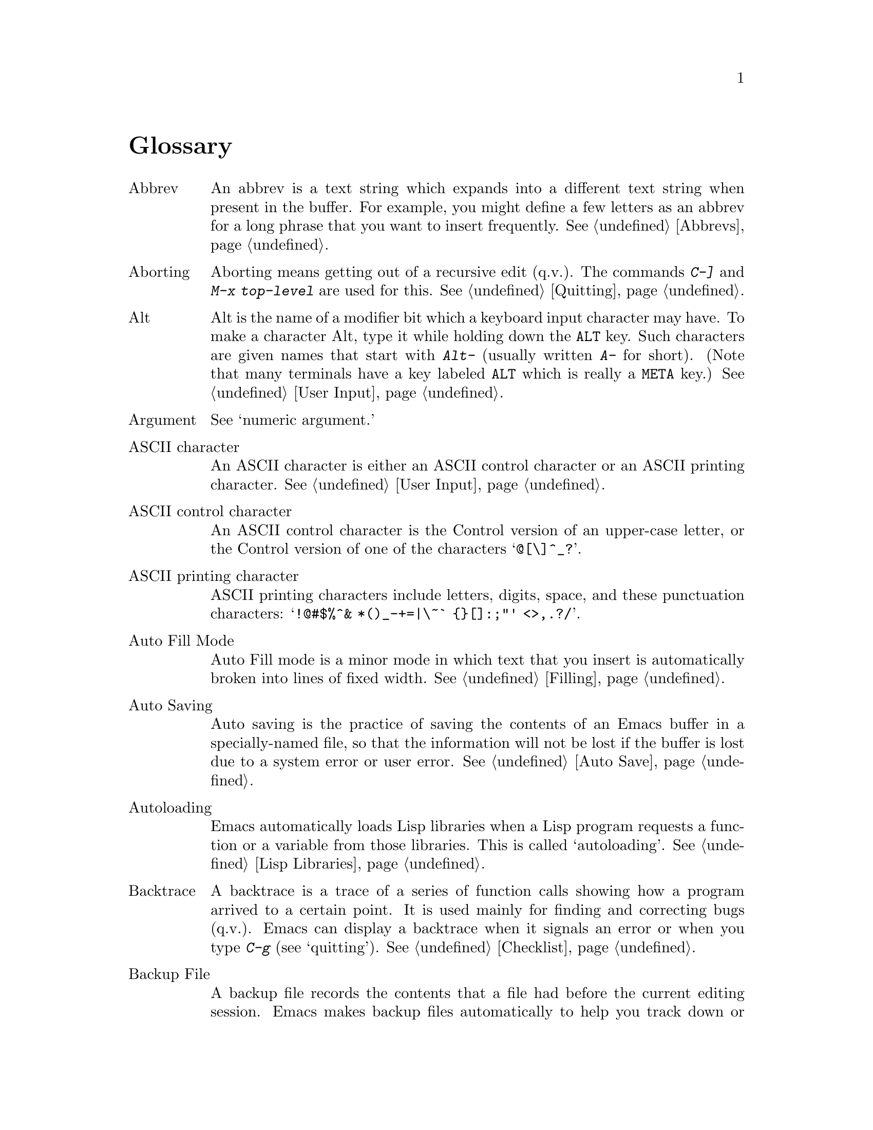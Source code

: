 @c This is part of the Emacs manual.
@c Copyright (C) 1985, 86, 87, 93, 94, 95, 1997 Free Software Foundation, Inc.
@c See file emacs.texi for copying conditions.
@node Glossary, Key Index, Intro, Top
@unnumbered Glossary

@table @asis
@item Abbrev
An abbrev is a text string which expands into a different text string
when present in the buffer.  For example, you might define a few letters
as an abbrev for a long phrase that you want to insert frequently.
@xref{Abbrevs}.

@item Aborting
Aborting means getting out of a recursive edit (q.v.@:).  The
commands @kbd{C-]} and @kbd{M-x top-level} are used for this.
@xref{Quitting}.

@item Alt
Alt is the name of a modifier bit which a keyboard input character may
have.  To make a character Alt, type it while holding down the @key{ALT}
key.  Such characters are given names that start with @kbd{Alt-}
(usually written @kbd{A-} for short).  (Note that many terminals have a
key labeled @key{ALT} which is really a @key{META} key.)  @xref{User
Input, Alt}.

@item Argument
See `numeric argument.'

@item ASCII character
An ASCII character is either an ASCII control character or an ASCII
printing character.  @xref{User Input}.

@item ASCII control character
An ASCII control character is the Control version of an upper-case
letter, or the Control version of one of the characters @samp{@@[\]^_?}.

@item ASCII printing character
ASCII printing characters include letters, digits, space, and these
punctuation characters: @samp{!@@#$%^& *()_-+=|\~` @{@}[]:;"' <>,.?/}.

@item Auto Fill Mode
Auto Fill mode is a minor mode in which text that you insert is
automatically broken into lines of fixed width.  @xref{Filling}.

@item Auto Saving
Auto saving is the practice of saving the contents of an Emacs buffer in
a specially-named file, so that the information will not be lost if the
buffer is lost due to a system error or user error.  @xref{Auto Save}.

@item Autoloading
Emacs automatically loads Lisp libraries when a Lisp program requests a
function or a variable from those libraries.  This is called
`autoloading'.  @xref{Lisp Libraries}.

@item Backtrace
A backtrace is a trace of a series of function calls showing how a
program arrived to a certain point.  It is used mainly for finding and
correcting bugs (q.v.@:).  Emacs can display a backtrace when it signals
an error or when you type @kbd{C-g} (see `quitting').  @xref{Checklist}.

@item Backup File
A backup file records the contents that a file had before the current
editing session.  Emacs makes backup files automatically to help you
track down or cancel changes you later regret making.  @xref{Backup}.

@item Balance Parentheses
Emacs can balance parentheses manually or automatically.  Manual
balancing is done by the commands to move over balanced expressions
(@pxref{Lists}).  Automatic balancing is done by blinking or
highlighting the parenthesis that matches one just inserted
(@pxref{Matching,,Matching Parens}).

@item Balloon Help
See `tooltips.'

@item Base Buffer
A base buffer is a buffer whose text is shared by an indirect buffer
(q.v.@:).

@item Bind
To bind a key sequence means to give it a binding (q.v.@:).
@xref{Rebinding}.

@item Binding
A key sequence gets its meaning in Emacs by having a binding, which is a
command (q.v.@:), a Lisp function that is run when the user types that
sequence.  @xref{Commands,Binding}.  Customization often involves
rebinding a character to a different command function.  The bindings of
all key sequences are recorded in the keymaps (q.v.@:).  @xref{Keymaps}.

@item Blank Lines
Blank lines are lines that contain only whitespace.  Emacs has several
commands for operating on the blank lines in the buffer.

@item Bookmark
Bookmarks are akin to registers (q.v.@:) in that they record positions
in buffers to which you can return later.  Unlike registers, bookmarks
persist between Emacs sessions.

@item Buffer
The buffer is the basic editing unit; one buffer corresponds to one text
being edited.  You can have several buffers, but at any time you are
editing only one, the `current buffer,' though several can be visible
when you are using multiple windows (q.v.@:).  Most buffers are visiting
(q.v.@:) some file.  @xref{Buffers}.

@item Buffer Selection History
Emacs keeps a buffer selection history which records how recently each
Emacs buffer has been selected.  This is used for choosing a buffer to
select.  @xref{Buffers}.

@item Bug
A bug is an incorrect or unreasonable behavior of a program, or
inaccurate or confusing documentation.  Emacs developers treat bug
reports, both in Emacs code and its documentation, very seriously and
ask you to report any bugs you find.  @xref{Bugs}.

@item Button Down Event
A button down event is the kind of input event generated right away when
you press a mouse button.  @xref{Mouse Buttons}.

@item By Default
See `default.'

@item @kbd{C-}
@kbd{C-} in the name of a character is an abbreviation for Control.
@xref{User Input,C-}.

@item @kbd{C-M-}
@kbd{C-M-} in the name of a character is an abbreviation for
Control-Meta.  @xref{User Input,C-M-}.

@item Case Conversion
Case conversion means changing text from upper case to lower case or
vice versa.  @xref{Case}, for the commands for case conversion.

@item Character
Characters form the contents of an Emacs buffer; see @ref{Text
Characters}.  Also, key sequences (q.v.@:) are usually made up of
characters (though they may include other input events as well).
@xref{User Input}.

@item Character Set
Emacs supports a number of character sets, each of which represents a
particular alphabet or script.  @xref{International}.

@item Character Terminal
See `text-only terminal.'

@item Click Event
A click event is the kind of input event generated when you press a
mouse button and release it without moving the mouse.  @xref{Mouse Buttons}.

@item Clipboard
A clipboard is a buffer provided by the window system for transferring
text between applications.  On the X Window system, the clipboard is
provided in addition to the primary selection (q.v.@:); on MS-Windows,
the clipboard is used @emph{instead} of the primary selection.
@xref{Clipboard}.

@item Coding System
A coding system is an encoding for representing text characters in a
file or in a stream of information.  Emacs has the ability to convert
text to or from a variety of coding systems when reading or writing it.
@xref{Coding Systems}.

@item Command
A command is a Lisp function specially defined to be able to serve as a
key binding in Emacs.  When you type a key sequence (q.v.@:), its
binding (q.v.@:) is looked up in the relevant keymaps (q.v.@:) to find
the command to run.  @xref{Commands}.

@item Command History
See `minibuffer history.'

@item Command Name
A command name is the name of a Lisp symbol which is a command
(@pxref{Commands}).  You can invoke any command by its name using
@kbd{M-x} (@pxref{M-x}).

@item Comment
A comment is text in a program which is intended only for humans reading
the program, and which is marked specially so that it will be ignored
when the program is loaded or compiled.  Emacs offers special commands
for creating, aligning and killing comments.  @xref{Comments}.

@item Common Lisp
Common Lisp is a dialect of Lisp (q.v.@:) much larger and more powerful
than Emacs Lisp.  Emacs provides a subset of Common Lisp in the CL
package.  @xref{, Common Lisp, , cl, Common Lisp Extensions}.

@item Compilation
Compilation is the process of creating an executable program from source
code.  Emacs has commands for compiling files of Emacs Lisp code
(@pxref{Byte Compilation,, Byte Compilation, elisp, the Emacs Lisp
Reference Manual}) and programs in C and other languages
(@pxref{Compilation}).

@item Complete Key
A complete key is a key sequence which fully specifies one action to be
performed by Emacs.  For example, @kbd{X} and @kbd{C-f} and @kbd{C-x m}
are complete keys.  Complete keys derive their meanings from being bound
(q.v.@:) to commands (q.v.@:).  Thus, @kbd{X} is conventionally bound to
a command to insert @samp{X} in the buffer; @kbd{C-x m} is
conventionally bound to a command to begin composing a mail message.
@xref{Keys}.

@item Completion
Completion is what Emacs does when it automatically fills out an
abbreviation for a name into the entire name.  Completion is done for
minibuffer (q.v.@:) arguments when the set of possible valid inputs
is known; for example, on command names, buffer names, and
file names.  Completion occurs when @key{TAB}, @key{SPC} or @key{RET}
is typed.  @xref{Completion}.@refill

@item Continuation Line
When a line of text is longer than the width of the window, it
takes up more than one screen line when displayed.  We say that the
text line is continued, and all screen lines used for it after the
first are called continuation lines.  @xref{Basic,Continuation,Basic
Editing}.  A related Emacs feature is `filling' (q.v.@:).

@item Control Character
A control character is a character that you type by holding down the
@key{CTRL} key.  Some control characters also have their own keys, so
that you can type them without using @key{CTRL}.  For example,
@key{RET}, @key{TAB}, @key{ESC} and @key{DEL} are all control
characters.  @xref{User Input}.

@item Copyleft
A copyleft is a notice giving the public legal permission to
redistribute a program or other work of art.  Copylefts are used by
left-wing programmers to promote freedom and cooperation, just as
copyrights are used by right-wing programmers to gain power over other
people.

The particular form of copyleft used by the GNU project is called the
GNU General Public License.  @xref{Copying}.

@item Current Buffer
The current buffer in Emacs is the Emacs buffer on which most editing
commands operate.  You can select any Emacs buffer as the current one.
@xref{Buffers}.

@item Current Line
The current line is a line point is on (@pxref{Point}).

@item Current Paragraph
The current paragraph is the paragraph that point is in.  If point is
between paragraphs, the current paragraph is the one that follows point.
@xref{Paragraphs}.

@item Current Defun
The current defun is a defun (q.v.@:) that point is in.  If point is
between defuns, the current defun is the one that follows point.
@xref{Defuns}.

@item Cursor
The cursor is the rectangle on the screen which indicates the position
called point (q.v.@:) at which insertion and deletion takes place.
The cursor is on or under the character that follows point.  Often
people speak of `the cursor' when, strictly speaking, they mean
`point.'  @xref{Basic,Cursor,Basic Editing}.

@item Customization
Customization is making minor changes in the way Emacs works.  It is
often done by setting variables (@pxref{Variables}) or by rebinding
key sequences (@pxref{Keymaps}).

@item Cut and Paste
See `killing' and `yanking.'

@item Default Argument
The default for an argument is the value that will be assumed if you
do not specify one.  When the minibuffer is used to read an argument,
the default argument is used if you just type @key{RET}.
@xref{Minibuffer}.

@item Default
A default is the value that is used for a certain purpose if and when
you do not specify a value to use.

@item Default Directory
When you specify a file name that does not start with @samp{/} or @samp{~},
it is interpreted relative to the current buffer's default directory.
(On MS-Windows and MS-DOS, file names which start with a drive letter
@samp{@var{x}:} are treated as absolute, not relative.)
@xref{Minibuffer File,Default Directory}.

@item Defun
A defun is a list at the top level of parenthesis or bracket structure
in a program.  It is so named because most such lists in Lisp programs
are calls to the Lisp function @code{defun}.  @xref{Defuns}.

@item @key{DEL}
@key{DEL} is a character that runs the command to delete one character of
text.  @xref{Basic,DEL,Basic Editing}.

@item Deletion
Deletion means erasing text without copying it into the kill ring
(q.v.@:).  The alternative is killing (q.v.@:).  @xref{Killing,Deletion}.

@item Deletion of Files
Deleting a file means erasing it from the file system.
@xref{Misc File Ops}.

@item Deletion of Messages
Deleting a message means flagging it to be eliminated from your mail
file.  Until you expunge (q.v.@:) the Rmail file, you can still undelete
the messages you have deleted.  @xref{Rmail Deletion}.

@item Deletion of Windows
Deleting a window means eliminating it from the screen.  Other windows
expand to use up the space.  The deleted window can never come back,
but no actual text is thereby lost.  @xref{Windows}.

@item Directory
File directories are named collections in the file system, within which
you can place individual files or subdirectories.  @xref{Directories}.

@item Dired
Dired is the Emacs facility that displays the contents of a file
directory and allows you to ``edit the directory,'' performing
operations on the files in the directory.  @xref{Dired}.

@item Disabled Command
A disabled command is one that you may not run without special
confirmation.  The usual reason for disabling a command is that it is
confusing for beginning users.  @xref{Disabling}.

@item Down Event
Short for `button down event' (q.v.@:).

@item Drag Event
A drag event is the kind of input event generated when you press a mouse
button, move the mouse, and then release the button.  @xref{Mouse
Buttons}.

@item Dribble File
A dribble file is a file into which Emacs writes all the characters that
the user types on the keyboard.  Dribble files are used to make a record
for debugging Emacs bugs.  Emacs does not make a dribble file unless you
tell it to.  @xref{Bugs}.

@item Echo Area
The echo area is the bottom line of the screen, used for echoing the
arguments to commands, for asking questions, and printing brief messages
(including error messages).  The messages are stored in the buffer
@samp{*Messages*} so you can review them later.  @xref{Echo Area}.

@item Echoing
Echoing is acknowledging the receipt of commands by displaying them (in
the echo area).  Emacs never echoes single-character key sequences;
longer key sequences echo only if you pause while typing them.

@item Electric
We say that a character is electric if it is normally self-inserting
(q.v.@:), but the current major mode (q.v.@:) redefines it to do something
else as well.  For example, some programming language major modes define
particular delimiter characters to reindent the line or insert one or
more newlines in addition to self-insertion.

@item End Of Line
End of line is a character or characters which signal an end of a text
line.  On GNU and Unix systems, this is a newline (.q.v.@:), but other
systems have other conventions.  @xref{Coding Systems,end-of-line}.
Emacs can recognize several end-of-line conventions in files and convert
between them.

@item Environment Variable
An environment variable is one of a collection of variables stored by
the operating system, each one having a name and a value.  Emacs can
access environment variables set by its parent shell, and it can set
variables in the environment it passes to programs it invokes.
@xref{Environment}.

@item EOL
See `end of line.'

@item Error
An error occurs when an Emacs command cannot execute in the current
circumstances.  When an error occurs, execution of the command stops
(unless the command has been programmed to do otherwise) and Emacs
reports the error by printing an error message (q.v.@:).  Type-ahead
is discarded.  Then Emacs is ready to read another editing command.

@item Error Message
An error message is a single line of output displayed by Emacs when the
user asks for something impossible to do (such as, killing text
forward when point is at the end of the buffer).  They appear in the
echo area, accompanied by a beep.

@item @key{ESC}
@key{ESC} is a character used as a prefix for typing Meta characters on
keyboards lacking a @key{META} key.  Unlike the @key{META} key (which,
like the @key{SHIFT} key, is held down while another character is
typed), you press the @key{ESC} key as you would press a letter key, and
it applies to the next character you type.

@item Expunging
Expunging an Rmail file or Dired buffer or a Gnus newsgroup buffer is an
operation that truly discards the messages or files you have previously
flagged for deletion.

@item Face
A face is a style of displaying characters.  It specifies attributes
such as font family and size, foreground and background colors,
underline and strike-through, background stipple, etc.  Emacs provides
features to associate specific faces with portions of buffer text, in
order to display that text as specified by the face attributes.

@item File Locking
Emacs used file locking to notice when two different users
start to edit one file at the same time.  @xref{Interlocking}.

@item File Name
A file name is a name that refers to a file.  File names may be relative
or absolute; the meaning of a relative file name depends on the current
directory, but an absolute file name refers to the same file regardless
of which directory is current.  On GNU and Unix systems, an absolute
file name starts with a slash (the root directory) or with @samp{~/} or
@samp{~@var{user}/} (a home directory).  On MS-Windows/MS-DOS, and
absolute file name can also start with a drive letter and a colon
@samp{@var{d}:}.

Some people use the term ``pathname'' for file names, but we do not;
we use the word ``path'' only in the term ``search path'' (q.v.@:).

@item File-Name Component
A file-name component names a file directly within a particular
directory.  On GNU and Unix systems, a file name is a sequence of
file-name components, separated by slashes.  For example, @file{foo/bar}
is a file name containing two components, @samp{foo} and @samp{bar}; it
refers to the file named @samp{bar} in the directory named @samp{foo} in
the current directory.  MS-DOS/MS-Windows file names can also use
backslashes to separate components, as in @file{foo\bar}.

@item Fill Prefix
The fill prefix is a string that should be expected at the beginning
of each line when filling is done.  It is not regarded as part of the
text to be filled.  @xref{Filling}.

@item Filling
Filling text means shifting text between consecutive lines so that all
the lines are approximately the same length.  @xref{Filling}.  Some
other editors call this feature `line wrapping.'

@item Font Lock
Font Lock is a mode that highlights parts of buffer text according to
its syntax.  @xref{Font Lock}.

@item Fontset
A fontset is a named collection of fonts.  A fontset specification lists
character sets and which font to use to display each of them.  Fontsets
make it easy to change several fonts at once by specifying the name of a
fontset, rather than changing each font separately.  @xref{Fontsets}.

@item Formatted Text
Formatted text is text that displays with formatting information while
you edit.  Formatting information includes fonts, colors, and specified
margins.  @xref{Formatted Text}.

@item Formfeed Character
See `page.'

@item Frame
A frame is a rectangular cluster of Emacs windows.  Emacs starts out
with one frame, but you can create more.  You can subdivide each frame
into Emacs windows (q.v.@:).  When you are using a windowing system, all
the frames can be visible at the same time.  @xref{Frames}.  Some
other editors use the term ``window'' for this, but in Emacs a window
means something else.

@item Fringe
On windowed displays, there's a narrow portion of the frame (q.v.@:)
between the text area and the window's border.  Emacs displays the
fringe using a special face (q.v.@:) called @code{fringe}.
@xref{Faces,fringe}.

@item FTP
FTP is an acronym for File Transfer Protocol.  Emacs uses an FTP client
program to provide access to remote files (q.v.@:).

@item Function Key
A function key is a key on the keyboard that sends input but does not
correspond to any character.  @xref{Function Keys}.

@item Global
Global means ``independent of the current environment; in effect
throughout Emacs.''  It is the opposite of local (q.v.@:).  Particular
examples of the use of `global' appear below.

@item Global Abbrev
A global definition of an abbrev (q.v.@:) is effective in all major
modes that do not have local (q.v.@:) definitions for the same abbrev.
@xref{Abbrevs}.

@item Global Keymap
The global keymap (q.v.@:) contains key bindings that are in effect
except when overridden by local key bindings in a major mode's local
keymap (q.v.@:).  @xref{Keymaps}.

@item Global Mark Ring
The global mark ring records the series of buffers you have recently
set a mark (q.v.@:) in.  In many cases you can use this to backtrack
through buffers you have been editing in, or in which you have found
tags (see `tags table').  @xref{Global Mark Ring}.

@item Global Substitution
Global substitution means replacing each occurrence of one string by
another string through a large amount of text.  @xref{Replace}.

@item Global Variable
The global value of a variable (q.v.@:) takes effect in all buffers
that do not have their own local (q.v.@:) values for the variable.
@xref{Variables}.

@item Graphic Character
Graphic characters are those assigned pictorial images rather than
just names.  All the non-Meta (q.v.@:) characters except for the
Control (q.v.@:) characters are graphic characters.  These include
letters, digits, punctuation, and spaces; they do not include
@key{RET} or @key{ESC}.  In Emacs, typing a graphic character inserts
that character (in ordinary editing modes).  @xref{Basic,,Basic Editing}.

@item Highlighting
Highlighting text means displaying it with a different foreground and/or
background color to make it stand out from the rest of the text in the
buffer.

@item Hardcopy
Hardcopy means printed output.  Emacs has commands for making printed
listings of text in Emacs buffers.  @xref{Hardcopy}.

@item @key{HELP}
@key{HELP} is the Emacs name for @kbd{C-h} or @key{F1}.  You can type
@key{HELP} at any time to ask what options you have, or to ask what any
command does.  @xref{Help}.

@item Help Echo
Help echo is a short message printed in the echo area when the mouse
pointer is located on portions of display that require some
explanations.  Emacs displays help echo for menu items, parts of the
mode line, tool-bar buttons, etc.  On graphics displays, the messages
can be displayed as tooltips (q.v.@:).  @xref{Tooltips}.

@item Hook
A hook is a list of functions to be called on specific occasions, such
as saving a buffer in a file, major mode activation, etc.  By
customizing the various hooks, you can modify Emacs's behavior without
changing any of its code.  @xref{Hooks}.

@item Hyper
Hyper is the name of a modifier bit which a keyboard input character may
have.  To make a character Hyper, type it while holding down the
@key{HYPER} key.  Such characters are given names that start with
@kbd{Hyper-} (usually written @kbd{H-} for short).  @xref{User Input,
Hyper}.

@item Inbox
An inbox is a file in which mail is delivered by the operating system.
Rmail transfers mail from inboxes to Rmail files (q.v.@:) in which the
mail is then stored permanently or until explicitly deleted.
@xref{Rmail Inbox}.

@item Incremental Search
Emacs provides an incremental search facility, whereby Emacs searches
for the string as you type it.  @xref{Incremental Search}.

@item Indentation
Indentation means blank space at the beginning of a line.  Most
programming languages have conventions for using indentation to
illuminate the structure of the program, and Emacs has special
commands to adjust indentation.
@xref{Indentation}.

@item Indirect Buffer
An indirect buffer is a buffer that shares the text of another buffer,
called its base buffer (q.v.@:).  @xref{Indirect Buffers}.

@item Info
Info is the hypertext format used by the GNU project for writing
documentation.

@item Input Event
An input event represents, within Emacs, one action taken by the user on
the terminal.  Input events include typing characters, typing function
keys, pressing or releasing mouse buttons, and switching between Emacs
frames.  @xref{User Input}.

@item Input Method
An input method is a system for entering non-ASCII text characters by
typing sequences of ASCII characters (q.v.@:).  @xref{Input Methods}.

@item Insertion
Insertion means copying text into the buffer, either from the keyboard
or from some other place in Emacs.

@item Interlocking
Interlocking is a feature for warning when you start to alter a file
that someone else is already editing.  @xref{Interlocking,,Simultaneous
Editing}.

@item Isearch
See `incremental search.'

@item Justification
Justification means adding extra spaces to lines of text to make them
come exactly to a specified width.  @xref{Filling,Justification}.

@item Keyboard Macro
Keyboard macros are a way of defining new Emacs commands from
sequences of existing ones, with no need to write a Lisp program.
@xref{Keyboard Macros}.

@cindex keyboard shortcuts
@item Keyboard Shortcut
A keyboard shortcut is a key sequence (q.v.@:) which invokes a
command.  What other programs call ``assign a keyboard shortcut''
Emacs calls ``bind a key sequence''.  See `binding.'

@item Key Sequence
A key sequence (key, for short) is a sequence of input events (q.v.@:)
that are meaningful as a single unit.  If the key sequence is enough to
specify one action, it is a complete key (q.v.@:); if it is not enough,
it is a prefix key (q.v.@:).  @xref{Keys}.

@item Keymap
The keymap is the data structure that records the bindings (q.v.@:) of
key sequences to the commands that they run.  For example, the global
keymap binds the character @kbd{C-n} to the command function
@code{next-line}.  @xref{Keymaps}.

@item Keyboard Translation Table
The keyboard translation table is an array that translates the character
codes that come from the terminal into the character codes that make up
key sequences.  @xref{Keyboard Translations}.

@item Kill Ring
The kill ring is where all text you have killed recently is saved.
You can reinsert any of the killed text still in the ring; this is
called yanking (q.v.@:).  @xref{Yanking}.

@item Killing
Killing means erasing text and saving it on the kill ring so it can be
yanked (q.v.@:) later.  Some other systems call this ``cutting.''
Most Emacs commands to erase text do killing, as opposed to deletion
(q.v.@:).  @xref{Killing}.

@item Killing a Job
Killing a job (such as, an invocation of Emacs) means making it cease
to exist.  Any data within it, if not saved in a file, is lost.
@xref{Exiting}.

@item Language Environment
Your choice of language environment specifies defaults for the input
method (q.v.@:) and coding system (q.v.@:).  @xref{Language
Environments}.  These defaults are relevant if you edit non-ASCII text
(@pxref{International}).

@item Line Wrapping
See `filling.'

@item Lisp
Lisp is a programming language.  Most of Emacs is written in a dialect
of Lisp, called Emacs Lisp, that is extended with special features which
make it especially suitable for text editing tasks.

@item List
A list is, approximately, a text string beginning with an open
parenthesis and ending with the matching close parenthesis.  In C mode
and other non-Lisp modes, groupings surrounded by other kinds of matched
delimiters appropriate to the language, such as braces, are also
considered lists.  Emacs has special commands for many operations on
lists.  @xref{Lists}.

@item Local
Local means ``in effect only in a particular context''; the relevant
kind of context is a particular function execution, a particular
buffer, or a particular major mode.  It is the opposite of `global'
(q.v.@:).  Specific uses of `local' in Emacs terminology appear below.

@item Local Abbrev
A local abbrev definition is effective only if a particular major mode
is selected.  In that major mode, it overrides any global definition
for the same abbrev.  @xref{Abbrevs}.

@item Local Keymap
A local keymap is used in a particular major mode; the key bindings
(q.v.@:) in the current local keymap override global bindings of the
same key sequences.  @xref{Keymaps}.

@item Local Variable
A local value of a variable (q.v.@:) applies to only one buffer.
@xref{Locals}.

@item @kbd{M-}
@kbd{M-} in the name of a character is an abbreviation for @key{META},
one of the modifier keys that can accompany any character.
@xref{User Input}.

@item @kbd{M-C-}
@kbd{M-C-} in the name of a character is an abbreviation for
Control-Meta; it means the same thing as @kbd{C-M-}.  If your
terminal lacks a real @key{META} key, you type a Control-Meta character by
typing @key{ESC} and then typing the corresponding Control character.
@xref{User Input,C-M-}.

@item @kbd{M-x}
@kbd{M-x} is the key sequence which is used to call an Emacs command by
name.  This is how you run commands that are not bound to key sequences.
@xref{M-x}.

@item Mail
Mail means messages sent from one user to another through the computer
system, to be read at the recipient's convenience.  Emacs has commands for
composing and sending mail, and for reading and editing the mail you have
received.  @xref{Sending Mail}.  @xref{Rmail}, for how to read mail.

@item Mail Composition Method
A mail composition method is a program runnable within Emacs for editing
and sending a mail message.  Emacs lets you select from several
alternative mail composition methods.  @xref{Mail Methods}.

@item Major Mode
The Emacs major modes are a mutually exclusive set of options, each of
which configures Emacs for editing a certain sort of text.  Ideally,
each programming language has its own major mode.  @xref{Major Modes}.

@item Mark
The mark points to a position in the text.  It specifies one end of the
region (q.v.@:), point being the other end.  Many commands operate on
all the text from point to the mark.  Each buffer has its own mark.
@xref{Mark}.

@item Mark Ring
The mark ring is used to hold several recent previous locations of the
mark, just in case you want to move back to them.  Each buffer has its
own mark ring; in addition, there is a single global mark ring (q.v.@:).
@xref{Mark Ring}.

@item Menu Bar
The menu bar is the line at the top of an Emacs frame.  It contains
words you can click on with the mouse to bring up menus, or you can use
a keyboard interface to navigate it.  @xref{Menu Bars}.

@item Message
See `mail.'

@item Meta
Meta is the name of a modifier bit which a command character may have.
It is present in a character if the character is typed with the
@key{META} key held down.  Such characters are given names that start
with @kbd{Meta-} (usually written @kbd{M-} for short).  For example,
@kbd{M-<} is typed by holding down @key{META} and at the same time
typing @kbd{<} (which itself is done, on most terminals, by holding
down @key{SHIFT} and typing @kbd{,}).  @xref{User Input,Meta}.

@item Meta Character
A Meta character is one whose character code includes the Meta bit.

@item Minibuffer
The minibuffer is the window that appears when necessary inside the
echo area (q.v.@:), used for reading arguments to commands.
@xref{Minibuffer}.

@item Minibuffer History
The minibuffer history records the text you have specified in the past
for minibuffer arguments, so you can conveniently use the same text
again.  @xref{Minibuffer History}.

@item Minor Mode
A minor mode is an optional feature of Emacs which can be switched on
or off independently of all other features.  Each minor mode has a
command to turn it on or off.  @xref{Minor Modes}.

@item Minor Mode Keymap
A minor mode keymap is a keymap that belongs to a minor mode and is
active when that mode is enabled.  Minor mode keymaps take precedence
over the buffer's local keymap, just as the local keymap takes
precedence over the global keymap.  @xref{Keymaps}.

@item Mode Line
The mode line is the line at the bottom of each window (q.v.@:), giving
status information on the buffer displayed in that window.  @xref{Mode
Line}.

@item Modified Buffer
A buffer (q.v.@:) is modified if its text has been changed since the
last time the buffer was saved (or since when it was created, if it
has never been saved).  @xref{Saving}.

@item Moving Text
Moving text means erasing it from one place and inserting it in
another.  The usual way to move text by killing (q.v.@:) and then
yanking (q.v.@:).  @xref{Killing}.

@item MULE
MULE refers to the Emacs features for editing multilingual non-ASCII text
using multibyte characters (q.v.@:).  @xref{International}.

@item Multibyte Character
A multibyte character is a character that takes up several bytes in a
buffer.  Emacs uses multibyte characters to represent non-ASCII text,
since the number of non-ASCII characters is much more than 256.
@xref{International Intro}.

@item Named Mark
A named mark is a register (q.v.@:) in its role of recording a
location in text so that you can move point to that location.
@xref{Registers}.

@item Narrowing
Narrowing means creating a restriction (q.v.@:) that limits editing in
the current buffer to only a part of the text in the buffer.  Text
outside that part is inaccessible to the user until the boundaries are
widened again, but it is still there, and saving the file saves it
all.  @xref{Narrowing}.

@item Newline
Control-J characters in the buffer terminate lines of text and are
therefore also called newlines.  @xref{Text Characters,Newline}.

@cindex nil
@cindex t
@item @code{nil}
@code{nil} is a value usually interpreted as a logical ``false.''  Its
opposite is @code{t}, interpreted as ``true.''

@item Numeric Argument
A numeric argument is a number, specified before a command, to change
the effect of the command.  Often the numeric argument serves as a
repeat count.  @xref{Arguments}.

@item Overwrite Mode
Overwrite mode is a minor mode.  When it is enabled, ordinary text
characters replace the existing text after point rather than pushing
it to the right.  @xref{Minor Modes}.

@item Page
A page is a unit of text, delimited by formfeed characters (ASCII
control-L, code 014) coming at the beginning of a line.  Some Emacs
commands are provided for moving over and operating on pages.
@xref{Pages}.

@item Paragraph
Paragraphs are the medium-size unit of human-language text.  There are
special Emacs commands for moving over and operating on paragraphs.
@xref{Paragraphs}.

@item Parsing
We say that certain Emacs commands parse words or expressions in the
text being edited.  Really, all they know how to do is find the other
end of a word or expression.  @xref{Syntax}.

@item Point
Point is the place in the buffer at which insertion and deletion
occur.  Point is considered to be between two characters, not at one
character.  The terminal's cursor (q.v.@:) indicates the location of
point.  @xref{Basic,Point}.
	
@item Prefix Argument
See `numeric argument.'

@item Prefix Key
A prefix key is a key sequence (q.v.@:) whose sole function is to
introduce a set of longer key sequences.  @kbd{C-x} is an example of
prefix key; any two-character sequence starting with @kbd{C-x} is
therefore a legitimate key sequence.  @xref{Keys}.

@item Primary Rmail File
Your primary Rmail file is the file named @samp{RMAIL} in your home
directory.  That's where Rmail stores your incoming mail, unless you
specify a different file name.  @xref{Rmail}.

@item Primary Selection
The primary selection is one particular X selection (q.v.@:); it is the
selection that most X applications use for transferring text to and from
other applications.

The Emacs kill commands set the primary selection and the yank command
uses the primary selection when appropriate.  @xref{Killing}.

@item Prompt
A prompt is text printed to ask the user for input.  Displaying a prompt
is called prompting.  Emacs prompts always appear in the echo area
(q.v.@:).  One kind of prompting happens when the minibuffer is used to
read an argument (@pxref{Minibuffer}); the echoing which happens when
you pause in the middle of typing a multi-character key sequence is also
a kind of prompting (@pxref{Echo Area}).

@item Query-Replace
Query-replace is an interactive string replacement feature provided by
Emacs.  @xref{Query Replace}.

@item Quitting
Quitting means canceling a partially typed command or a running
command, using @kbd{C-g} (or @kbd{C-@key{BREAK}} on MS-DOS).  @xref{Quitting}.

@item Quoting
Quoting means depriving a character of its usual special significance.
The most common kind of quoting in Emacs is with @kbd{C-q}.  What
constitutes special significance depends on the context and on
convention.  For example, an ``ordinary'' character as an Emacs command
inserts itself; so in this context, a special character is any character
that does not normally insert itself (such as @key{DEL}, for example),
and quoting it makes it insert itself as if it were not special.  Not
all contexts allow quoting.  @xref{Basic,Quoting,Basic Editing}.

@item Quoting File Names
Quoting a file name turns off the special significance of constructs
such as @samp{$}, @samp{~} and @samp{:}.  @xref{Quoted File Names}.

@item Read-Only Buffer
A read-only buffer is one whose text you are not allowed to change.
Normally Emacs makes buffers read-only when they contain text which
has a special significance to Emacs; for example, Dired buffers.
Visiting a file that is write-protected also makes a read-only buffer.
@xref{Buffers}.

@item Rectangle
A rectangle consists of the text in a given range of columns on a given
range of lines.  Normally you specify a rectangle by putting point at
one corner and putting the mark at the opposite corner.
@xref{Rectangles}.

@item Recursive Editing Level
A recursive editing level is a state in which part of the execution of
a command involves asking the user to edit some text.  This text may
or may not be the same as the text to which the command was applied.
The mode line indicates recursive editing levels with square brackets
(@samp{[} and @samp{]}).  @xref{Recursive Edit}.

@item Redisplay
Redisplay is the process of correcting the image on the screen to
correspond to changes that have been made in the text being edited.
@xref{Screen,Redisplay}.

@item Regexp
See `regular expression.'

@item Region
The region is the text between point (q.v.@:) and the mark (q.v.@:).
Many commands operate on the text of the region.  @xref{Mark,Region}.

@item Registers
Registers are named slots in which text or buffer positions or
rectangles can be saved for later use.  @xref{Registers}.  A related
Emacs feature is `bookmarks' (q.v.@:).

@item Regular Expression
A regular expression is a pattern that can match various text strings;
for example, @samp{a[0-9]+} matches @samp{a} followed by one or more
digits.  @xref{Regexps}.

@item Remote File
A remote file is a file that is stored on a system other than your own.
Emacs can access files on other computers provided that they are
connected to the same network as your machine.  @xref{Remote Files}.

@item Repeat Count
See `numeric argument.'

@item Replacement
See `global substitution.'

@item Restriction
A buffer's restriction is the amount of text, at the beginning or the
end of the buffer, that is temporarily inaccessible.  Giving a buffer a
nonzero amount of restriction is called narrowing (q.v.@:); removing
a restriction is called widening (q.v.@:).  @xref{Narrowing}.

@item @key{RET}
@key{RET} is a character that in Emacs runs the command to insert a
newline into the text.  It is also used to terminate most arguments
read in the minibuffer (q.v.@:).  @xref{User Input,Return}.

@item Reverting
Reverting means returning to the original state.  Emacs lets you
revert a buffer by re-reading its file from disk.  @xref{Reverting}.

@item Rmail File
An Rmail file is a file containing text in a special format used by
Rmail for storing mail.  @xref{Rmail}.

@item Saving
Saving a buffer means copying its text into the file that was visited
(q.v.@:) in that buffer.  This is the way text in files actually gets
changed by your Emacs editing.  @xref{Saving}.

@item Scroll Bar
A scroll bar is a tall thin hollow box that appears at the side of a
window.  You can use mouse commands in the scroll bar to scroll the
window.  The scroll bar feature is supported only under windowing
systems.  @xref{Scroll Bars}.

@item Scrolling
Scrolling means shifting the text in the Emacs window so as to see a
different part of the buffer.  @xref{Display,Scrolling}.

@item Searching
Searching means moving point to the next occurrence of a specified
string or the next match for a specified regular expression.
@xref{Search}.

@item Search Path
A search path is a list of directory names, to be used for searching for
files for certain purposes.  For example, the variable @code{load-path}
holds a search path for finding Lisp library files.  @xref{Lisp Libraries}.

@item Secondary Selection
The secondary selection is one particular X selection; some X
applications can use it for transferring text to and from other
applications.  Emacs has special mouse commands for transferring text
using the secondary selection.  @xref{Secondary Selection}.

@item Selecting
Selecting a buffer means making it the current (q.v.@:) buffer.
@xref{Buffers,Selecting}.

@item Selection
Windowing systems allow an application program to specify
selections whose values are text.  A program can also read the
selections that other programs have set up.  This is the principal way
of transferring text between window applications.  Emacs has commands to
work with the primary (q.v.@:) selection and the secondary (q.v.@:)
selection, and also with the clipboard (q.v.@:).

@item Self-Documentation
Self-documentation is the feature of Emacs which can tell you what any
command does, or give you a list of all commands related to a topic
you specify.  You ask for self-documentation with the help character,
@kbd{C-h}.  @xref{Help}.

@item Self-Inserting Character
A character is self-inserting if typing that character inserts that
character in the buffer.  Ordinary printing and whitespace characters
are self-inserting in Emacs, except in certain special major modes.

@item Sentences
Emacs has commands for moving by or killing by sentences.
@xref{Sentences}.

@item Sexp
A sexp (short for ``s-expression'') is the basic syntactic unit of Lisp
in its textual form: either a list, or Lisp atom.  Many Emacs commands
operate on sexps.  The term `sexp' is generalized to languages other
than Lisp, to mean a syntactically recognizable expression, such as a
block or a parenthesized expression in C.  @xref{Lists,Sexps}.

@item Simultaneous Editing
Simultaneous editing means two users modifying the same file at once.
Simultaneous editing if not detected can cause one user to lose his
work.  Emacs detects all cases of simultaneous editing and warns one of
the users to investigate.  @xref{Interlocking,,Simultaneous Editing}.

@item Speedbar
Speedbar is a special tall frame that provides fast access to Emacs
buffers, functions within those buffers, Info nodes, and other
interesting parts of text within Emacs.  @xref{Speedbar}.

@item Spell Checking
Spell checking means checking correctness of the written form of each
one of the words in a text.  Emacs uses the Ispell spelling-checker
program to check the spelling of parts of a buffer via a convenient user
interface.  @xref{Spelling}.

@item String
A string is a kind of Lisp data object which contains a sequence of
characters.  Many Emacs variables are intended to have strings as
values.  The Lisp syntax for a string consists of the characters in the
string with a @samp{"} before and another @samp{"} after.  A @samp{"}
that is part of the string must be written as @samp{\"} and a @samp{\}
that is part of the string must be written as @samp{\\}.  All other
characters, including newline, can be included just by writing them
inside the string; however, backslash sequences as in C, such as
@samp{\n} for newline or @samp{\241} using an octal character code, are
allowed as well.

@item String Substitution
See `global substitution'.

@item Syntax Highlighting
See `font lock.'

@item Syntax Table
The syntax table tells Emacs which characters are part of a word,
which characters balance each other like parentheses, etc.
@xref{Syntax}.

@item Super
Super is the name of a modifier bit which a keyboard input character may
have.  To make a character Super, type it while holding down the
@key{SUPER} key.  Such characters are given names that start with
@kbd{Super-} (usually written @kbd{s-} for short).  @xref{User Input,
Super}.

@item Suspending
Suspending Emacs means stopping it temporarily and returning control
to its parent process, which is usually a shell.  Unlike killing a job
(q.v.@:), you can later resume the suspended Emacs job without losing
your buffers, unsaved edits, undo history, etc.  @xref{Exiting}.

@item Tags Table
A tags table is a file that serves as an index to the function
definitions in one or more other files.  @xref{Tags}.

@item Termscript File
A termscript file contains a record of all characters sent by Emacs to
the terminal.  It is used for tracking down bugs in Emacs redisplay.
Emacs does not make a termscript file unless you tell it to.
@xref{Bugs}.

@item Text
Two meanings (@pxref{Text}):

@itemize @bullet
@item
Data consisting of a sequence of characters, as opposed to binary
numbers, images, graphics commands, executable programs, and the like.
The contents of an Emacs buffer are always text in this sense.
@item
Data consisting of written human language, as opposed to programs,
or following the stylistic conventions of human language.
@end itemize

@item Text-only Terminal
A text-only terminal is a display that is limited to displaying text in
character units.  Such a terminal cannot control individual pixels it
displays.  Emacs supports a subset of display features on text-only
terminals.

@item Tool Bar
The tool bar is a line (sometimes multiple lines) of icons at the top
of an Emacs frame.  Clicking on one of these icons executes a command.
You can think of this as a graphical relative of the menu bar (q.v.@:).
@xref{Tool Bars}.

@item Tooltips
Tooltips are small windows displaying a help echo (q.v.@:) text that
explains parts of the display, lists useful options available via mouse
clicks, etc.  @xref{Tooltips}.

@item Top Level
Top level is the normal state of Emacs, in which you are editing the
text of the file you have visited.  You are at top level whenever you
are not in a recursive editing level (q.v.@:) or the minibuffer
(q.v.@:), and not in the middle of a command.  You can get back to top
level by aborting (q.v.@:) and quitting (q.v.@:).  @xref{Quitting}.

@item Transposition
Transposing two units of text means putting each one into the place
formerly occupied by the other.  There are Emacs commands to transpose
two adjacent characters, words, sexps (q.v.@:) or lines
(@pxref{Transpose}).

@item Truncation
Truncating text lines in the display means leaving out any text on a
line that does not fit within the right margin of the window
displaying it.  See also `continuation line.'
@xref{Basic,Truncation,Basic Editing}.

@item TTY
See `text-only terminal.'

@item Undoing
Undoing means making your previous editing go in reverse, bringing
back the text that existed earlier in the editing session.
@xref{Undo}.

@item User Option
A user option is a variable (q.v.@:) that exists so that you can customize
Emacs by setting it to a new value.  @xref{Variables}.

@item Variable
A variable is an object in Lisp that can store an arbitrary value.
Emacs uses some variables for internal purposes, and has others (known
as `user options' (q.v.@:)) just so that you can set their values to
control the behavior of Emacs.  The variables used in Emacs that you
are likely to be interested in are listed in the Variables Index in
this manual.  @xref{Variables}, for information on variables.

@item Version Control
Version control systems keep track of multiple versions of a source file.
They provide a more powerful alternative to keeping backup files (q.v.@:).
@xref{Version Control}.

@item Visiting
Visiting a file means loading its contents into a buffer (q.v.@:)
where they can be edited.  @xref{Visiting}.

@item Whitespace
Whitespace is any run of consecutive formatting characters (space,
tab, newline, and backspace).

@item Widening
Widening is removing any restriction (q.v.@:) on the current buffer;
it is the opposite of narrowing (q.v.@:).  @xref{Narrowing}.

@item Window
Emacs divides a frame (q.v.@:) into one or more windows, each of which
can display the contents of one buffer (q.v.@:) at any time.
@xref{Screen}, for basic information on how Emacs uses the screen.
@xref{Windows}, for commands to control the use of windows.  Some
other editors use the term ``window'' for what we call a `frame'
(q.v.@:) in Emacs.

@item Word Abbrev
See `abbrev.'

@item Word Search
Word search is searching for a sequence of words, considering the
punctuation between them as insignificant.  @xref{Word Search}.

@item WYSIWYG
WYSIWYG stands for ``What you see is what you get.''  Emacs generally
provides WYSIWYG editing for files of characters; in Enriched mode
(@pxref{Formatted Text}), it provides WYSIWYG editing for files that
include text formatting information.

@item Yanking
Yanking means reinserting text previously killed.  It can be used to
undo a mistaken kill, or for copying or moving text.  Some other
systems call this ``pasting.''  @xref{Yanking}.
@end table

